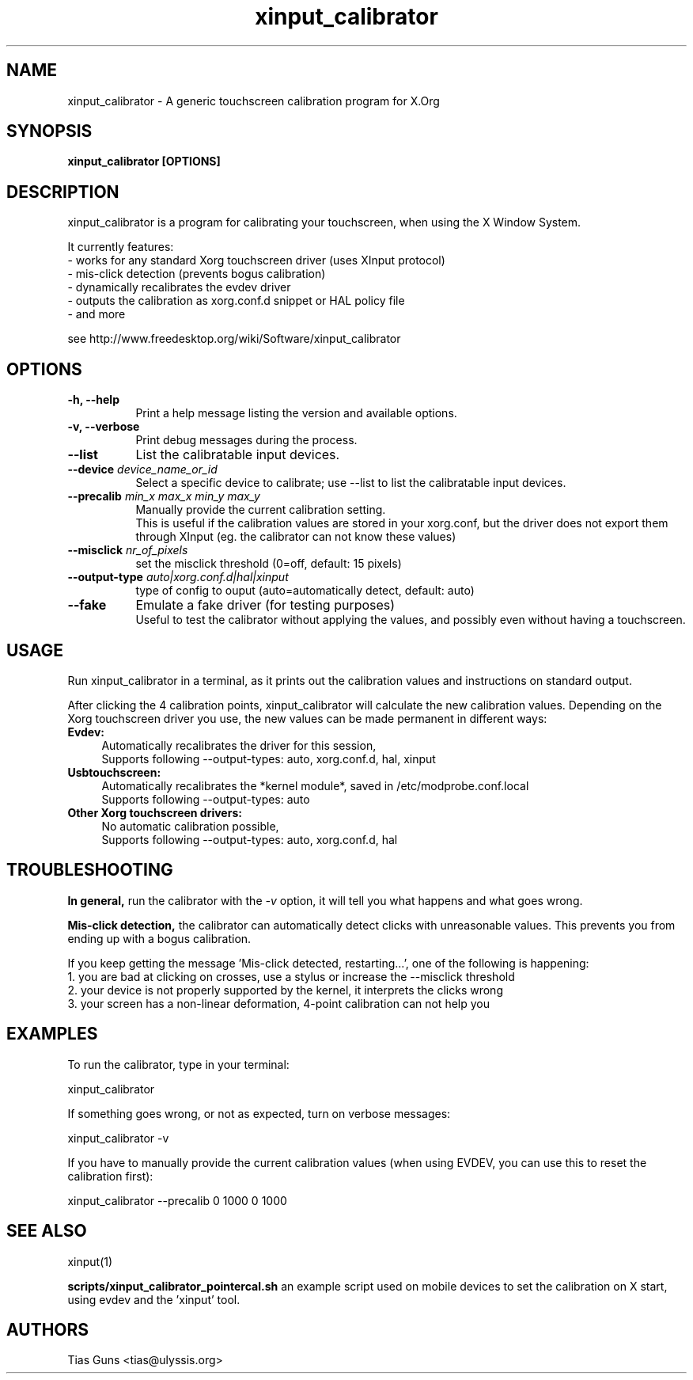 .\" 
.TH "xinput_calibrator" "1" "" "Tias Guns" ""
.SH "NAME"
xinput_calibrator \- A generic touchscreen calibration program for X.Org

.SH "SYNOPSIS"
.B xinput_calibrator [OPTIONS]
.SH "DESCRIPTION"
xinput_calibrator is a program for calibrating your touchscreen, when using the X Window System.
.PP 
It currently features:
.br 
\- works for any standard Xorg touchscreen driver (uses XInput protocol)
.br 
\- mis\-click detection (prevents bogus calibration)
.br 
\- dynamically recalibrates the evdev driver
.br 
\- outputs the calibration as xorg.conf.d snippet or HAL policy file
.br 
\- and more
.PP 
see http://www.freedesktop.org/wiki/Software/xinput_calibrator

.SH "OPTIONS"
.TP 8
.B \-h, \-\-help
Print a help message listing the version and available options.
.PP 
.TP 8
.B \-v, \-\-verbose
Print debug messages during the process.
.PP 
.TP 8
.B \-\-list
List the calibratable input devices.
.PP 
.TP 8
.B \-\-device \fIdevice_name_or_id\fP
Select a specific device to calibrate;
use \-\-list to list the calibratable input devices.
.PP 
.TP 8
.B \-\-precalib \fImin_x\fP \fImax_x\fP \fImin_y\fP \fImax_y\fP
Manually provide the current calibration setting.
.br 
This is useful if the calibration values are stored in your xorg.conf, but the driver does not export them through XInput (eg. the calibrator can not know these values)
.PP 
.TP 8
.B \-\-misclick \fInr_of_pixels\fP
set the misclick threshold (0=off, default: 15 pixels)
.PP 
.TP 8
.B \-\-output\-type \fIauto|xorg.conf.d|hal|xinput\fP
type of config to ouput (auto=automatically detect, default: auto)
.PP 
.TP 8
.B \-\-fake
Emulate a fake driver (for testing purposes)
.br 
Useful to test the calibrator without applying the values, and possibly even without having a touchscreen.
.SH "USAGE"
Run xinput_calibrator in a terminal, as it prints out the calibration values and instructions on standard output.
.PP 

After clicking the 4 calibration points, xinput_calibrator will calculate the new calibration values. Depending on the Xorg touchscreen driver you use, the new values can be made permanent in different ways:
.TP 4
.B Evdev:
Automatically recalibrates the driver for this session,
.br 
Supports following \-\-output\-types: auto, xorg.conf.d, hal, xinput

.TP 4
.B Usbtouchscreen:
Automatically recalibrates the *kernel module*, saved in /etc/modprobe.conf.local
.br 
Supports following \-\-output\-types: auto

.TP 4
.B Other Xorg touchscreen drivers:
No automatic calibration possible,
.br 
Supports following \-\-output\-types: auto, xorg.conf.d, hal
.SH "TROUBLESHOOTING"
.B In general,
run the calibrator with the \fI\-v\fP option, it will tell you what happens and what goes wrong.

.B Mis\-click detection,
the calibrator can automatically detect clicks with unreasonable values. This prevents you from ending up with a bogus calibration.
.LP 
If you keep getting the message 'Mis\-click detected, restarting...', one of the following is happening:
  1. you are bad at clicking on crosses, use a stylus or increase the \-\-misclick threshold
  2. your device is not properly supported by the kernel, it interprets the clicks wrong
  3. your screen has a non\-linear deformation, 4\-point calibration can not help you
.SH "EXAMPLES"
To run the calibrator, type in your terminal:
.LP 
    xinput_calibrator
.PP 
If something goes wrong, or not as expected, turn on verbose messages:
.LP 
    xinput_calibrator \-v
.PP 
If you have to manually provide the current calibration values (when using EVDEV, you can use this to reset the calibration first):
.LP 
    xinput_calibrator \-\-precalib 0 1000 0 1000
.SH "SEE ALSO"
xinput(1)
.PP 
\fBscripts/xinput_calibrator_pointercal.sh\fR an example script used on mobile devices to set the calibration on X start, using evdev and the 'xinput' tool.
.SH "AUTHORS"
.nf 
Tias Guns <tias@ulyssis.org>
.fi 
